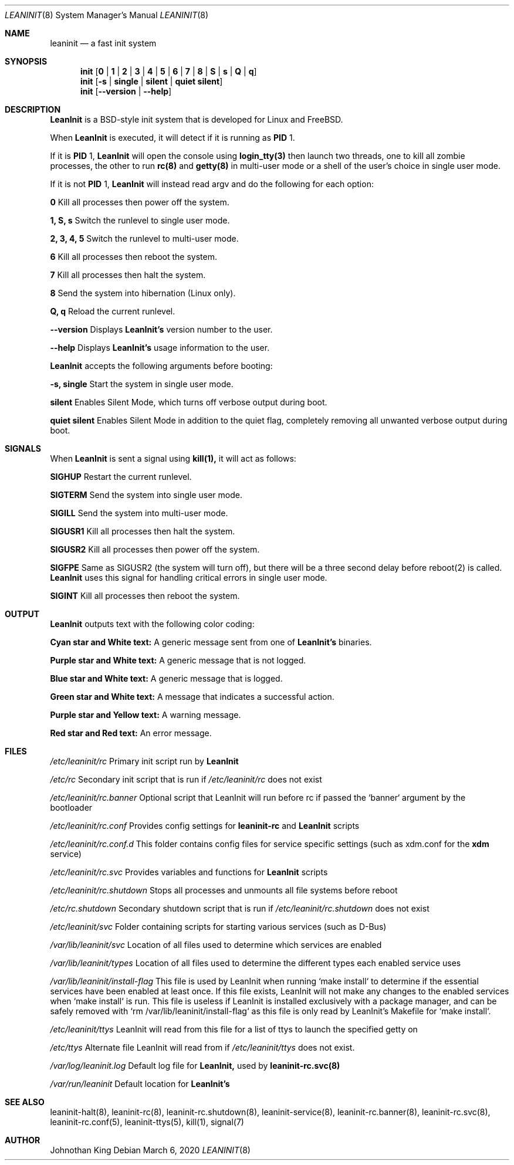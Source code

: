 .\" Copyright (c) 2018-2020 Johnothan King. All rights reserved.
.\"
.\" Permission is hereby granted, free of charge, to any person obtaining a copy
.\" of this software and associated documentation files (the "Software"), to deal
.\" in the Software without restriction, including without limitation the rights
.\" to use, copy, modify, merge, publish, distribute, sublicense, and/or sell
.\" copies of the Software, and to permit persons to whom the Software is
.\" furnished to do so, subject to the following conditions:
.\"
.\" The above copyright notice and this permission notice shall be included in all
.\" copies or substantial portions of the Software.
.\"
.\" THE SOFTWARE IS PROVIDED "AS IS", WITHOUT WARRANTY OF ANY KIND, EXPRESS OR
.\" IMPLIED, INCLUDING BUT NOT LIMITED TO THE WARRANTIES OF MERCHANTABILITY,
.\" FITNESS FOR A PARTICULAR PURPOSE AND NONINFRINGEMENT. IN NO EVENT SHALL THE
.\" AUTHORS OR COPYRIGHT HOLDERS BE LIABLE FOR ANY CLAIM, DAMAGES OR OTHER
.\" LIABILITY, WHETHER IN AN ACTION OF CONTRACT, TORT OR OTHERWISE, ARISING FROM,
.\" OUT OF OR IN CONNECTION WITH THE SOFTWARE OR THE USE OR OTHER DEALINGS IN THE
.\" SOFTWARE.
.\"
.Dd March 6, 2020
.Dt LEANINIT 8
.Os
.Sh NAME
.Nm leaninit
.Nd a fast init system
.Sh SYNOPSIS
.Nm init [ 0 | 1 | 2 | 3 | 4 | 5 | 6 | 7 | 8 | S | s | Q | q ]
.Nm init [ -s | single | silent | quiet silent ]
.Nm init [ --version | --help ]
.Sh DESCRIPTION
.Nm LeanInit
is a BSD-style init system that is developed for Linux and FreeBSD.
.Pp
When
.Nm LeanInit
is executed, it will detect if it is running as
.Nm PID
1.
.Pp
If it is
.Nm PID
1,
.Nm LeanInit
will open the console using
.Nm login_tty(3)
then launch two threads, one to kill all zombie processes, the other to run
.Nm rc(8)
and
.Nm getty(8)
in multi-user mode or a shell of the user's choice in single user mode.
.Pp
If it is not
.Nm PID
1,
.Nm LeanInit
will instead read argv and do the following for each option:
.Pp
.Nm 0
Kill all processes then power off the system.

.Nm 1, S, s
Switch the runlevel to single user mode.

.Nm 2, 3, 4, 5
Switch the runlevel to multi-user mode.

.Nm 6
Kill all processes then reboot the system.

.Nm 7
Kill all processes then halt the system.

.Nm 8
Send the system into hibernation (Linux only).

.Nm Q, q
Reload the current runlevel.

.Nm --version
Displays
.Nm LeanInit's
version number to the user.

.Nm --help
Displays
.Nm LeanInit's
usage information to the user.
.Pp
.Nm LeanInit
accepts the following arguments before booting:

.Nm -s, single
Start the system in single user mode.

.Nm silent
Enables Silent Mode, which turns off verbose output during boot.

.Nm quiet silent
Enables Silent Mode in addition to the quiet flag, completely removing all unwanted verbose output during boot.
.Sh SIGNALS
When
.Nm LeanInit
is sent a signal using
.Nm kill(1),
it will act as follows:

.Nm SIGHUP
Restart the current runlevel.

.Nm SIGTERM
Send the system into single user mode.

.Nm SIGILL
Send the system into multi-user mode.

.Nm SIGUSR1
Kill all processes then halt the system.

.Nm SIGUSR2
Kill all processes then power off the system.

.Nm SIGFPE
Same as SIGUSR2 (the system will turn off), but there will be a three second delay before reboot(2) is called.
.Nm LeanInit
uses this signal for handling critical errors in single user mode.

.Nm SIGINT
Kill all processes then reboot the system.
.Sh OUTPUT
.Nm LeanInit
outputs text with the following color coding:

.Nm Cyan star and White text:
A generic message sent from one of
.Nm LeanInit's
binaries.

.Nm Purple star and White text:
A generic message that is not logged.

.Nm Blue star and White text:
A generic message that is logged.

.Nm Green star and White text:
A message that indicates a successful action.

.Nm Purple star and Yellow text:
A warning message.

.Nm Red star and Red text:
An error message.
.Pp
.Sh FILES
.Em /etc/leaninit/rc
Primary init script run by
.Nm LeanInit

.Em /etc/rc
Secondary init script that is run if
.Em /etc/leaninit/rc
does not exist

.Em /etc/leaninit/rc.banner
Optional script that LeanInit will run before rc if passed the `banner` argument by the bootloader

.Em /etc/leaninit/rc.conf
Provides config settings for
.Nm leaninit-rc
and
.Nm LeanInit
scripts

.Em /etc/leaninit/rc.conf.d
This folder contains config files for service specific settings (such as xdm.conf for the
.Nm xdm
service)

.Em /etc/leaninit/rc.svc
Provides variables and functions for
.Nm LeanInit
scripts

.Em /etc/leaninit/rc.shutdown
Stops all processes and unmounts
all file systems before reboot

.Em /etc/rc.shutdown
Secondary shutdown script that is run if
.Em /etc/leaninit/rc.shutdown
does not exist

.Em /etc/leaninit/svc
Folder containing scripts for starting various services (such as D-Bus)

.Em /var/lib/leaninit/svc
Location of all files used to determine which services are enabled

.Em /var/lib/leaninit/types
Location of all files used to determine the different types each enabled service uses

.Em /var/lib/leaninit/install-flag
This file is used by LeanInit when running `make install` to determine if the essential
services have been enabled at least once.
If this file exists, LeanInit will not make any changes to the enabled services when `make install` is run.
This file is useless if LeanInit is installed exclusively with a package manager,
and can be safely removed with `rm /var/lib/leaninit/install-flag` as this file is
only read by LeanInit's Makefile for `make install`.

.Em /etc/leaninit/ttys
LeanInit will read from this file for a list of ttys to launch the specified getty on

.Em /etc/ttys
Alternate file LeanInit will read from if
.Em /etc/leaninit/ttys
does not exist.

.Em /var/log/leaninit.log
Default log file for
.Nm LeanInit,
used by
.Nm leaninit-rc.svc(8)

.Em /var/run/leaninit
Default location for
.Nm LeanInit's
.status and .pid files
.Sh SEE ALSO
leaninit-halt(8), leaninit-rc(8), leaninit-rc.shutdown(8), leaninit-service(8), leaninit-rc.banner(8), leaninit-rc.svc(8), leaninit-rc.conf(5), leaninit-ttys(5), kill(1), signal(7)
.Sh AUTHOR
Johnothan King
